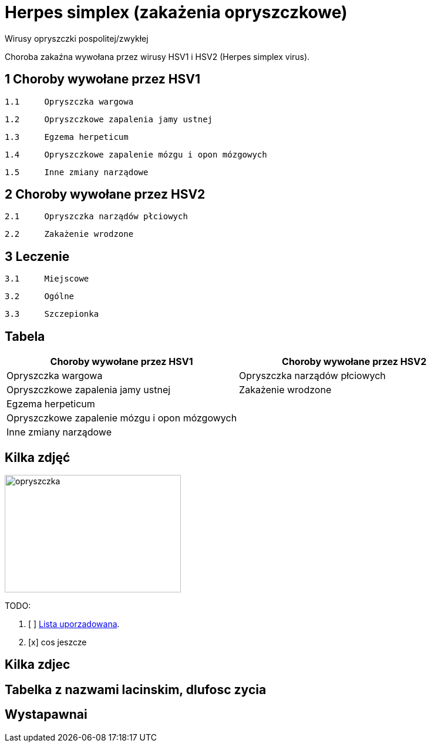 # Herpes simplex (zakażenia opryszczkowe)

Wirusy opryszczki pospolitej/zwykłej

Choroba zakaźna wywołana przez wirusy HSV1 i HSV2 (Herpes simplex virus).


## 1	Choroby wywołane przez HSV1

  1.1	Opryszczka wargowa

  1.2	Opryszczkowe zapalenia jamy ustnej

  1.3	Egzema herpeticum

  1.4	Opryszczkowe zapalenie mózgu i opon mózgowych

  1.5	Inne zmiany narządowe

## 2	Choroby wywołane przez HSV2

  2.1	Opryszczka narządów płciowych

  2.2	Zakażenie wrodzone

## 3	Leczenie

  3.1	Miejscowe

  3.2	Ogólne

  3.3	Szczepionka

## Tabela

|===
Choroby wywołane przez HSV1|Choroby wywołane przez HSV2

|Opryszczka wargowa|Opryszczka narządów płciowych
|Opryszczkowe zapalenia jamy ustnej|Zakażenie wrodzone
|Egzema herpeticum|
|Opryszczkowe zapalenie mózgu i opon mózgowych|
|Inne zmiany narządowe|
|===

## Kilka zdjęć

image::opryszczka wargowa.jpg[opryszczka,300,200]



TODO:

. [ ] https://asciidoctor.org/docs/user-manual/#ordered-lists[Lista uporzadowana].
. [x] cos jeszcze

## Kilka zdjec

## Tabelka z nazwami lacinskim, dlufosc zycia

## Wystapawnai
